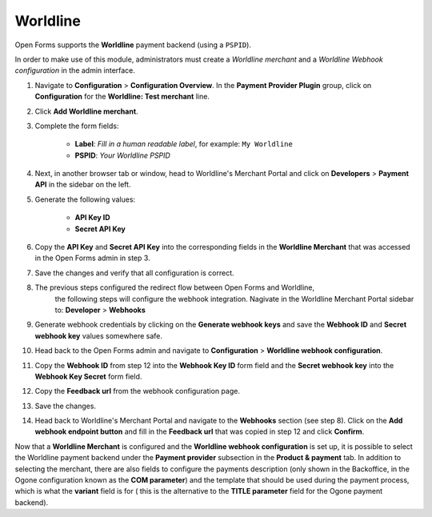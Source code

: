 .. _configuration_payment_worldline:

=========
Worldline
=========

Open Forms supports the **Worldline** payment backend (using a ``PSPID``).

In order to make use of this module, administrators must create a *Worldline merchant* and
a *Worldline Webhook configuration* in the admin interface.

1. Navigate to **Configuration** > **Configuration Overview**. In the **Payment Provider Plugin** group, click on **Configuration** for the **Worldline: Test merchant** line.

2. Click **Add Worldline merchant**.

3. Complete the form fields:

    * **Label**: *Fill in a human readable label*, for example: ``My Worldline``
    * **PSPID**: *Your Worldline PSPID*

4. Next, in another browser tab or window, head to Worldline's Merchant Portal
   and click on **Developers** > **Payment API** in the sidebar on the left.

5. Generate the following values:

    * **API Key ID**
    * **Secret API Key**

6. Copy the **API Key** and **Secret API Key** into the corresponding fields in
   the **Worldline Merchant** that was accessed in the Open Forms admin in step 3.

7. Save the changes and verify that all configuration is correct.

8. The previous steps configured the redirect flow between Open Forms and Worldline,
    the following steps will configure the webhook integration. Nagivate in the
    Worldline Merchant Portal sidebar to: **Developer** > **Webhooks**

9. Generate webhook credentials by clicking on the **Generate webhook keys**
   and save the **Webhook ID** and **Secret webhook key** values somewhere safe.

10. Head back to the Open Forms admin and navigate to **Configuration** > **Worldline webhook configuration**.

11. Copy the **Webhook ID** from step 12 into the **Webhook Key ID** form field and the **Secret webhook key**
    into the **Webhook Key Secret** form field.

12. Copy the **Feedback url** from the webhook configuration page.

13. Save the changes.

14. Head back to Worldline's Merchant Portal and navigate to the **Webhooks** section
    (see step 8). Click on the **Add webhook endpoint button** and fill in the
    **Feedback url** that was copied in step 12 and click **Confirm**.

Now that a **Worldline Merchant** is configured and the **Worldline webhook configuration** is set up,
it is possible to select the Worldline payment backend under the **Payment provider** subsection in the
**Product & payment** tab. In addition to selecting the merchant, there are also fields to configure the
payments description (only shown in the Backoffice, in the Ogone configuration known as the **COM parameter**)
and the template that should be used during the payment process, which is what the **variant** field is for (
this is the alternative to the **TITLE parameter** field for the Ogone payment backend).
